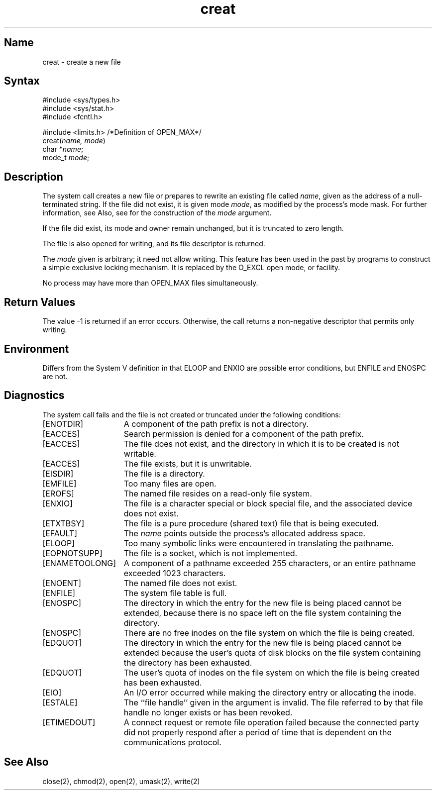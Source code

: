.\" SCCSID: @(#)creat.2	2.3	5/7/87
.TH creat 2
.\" Last modified by BAM on 2-Aug-85  1000  
.\"
.SH Name
creat \- create a new file
.SH Syntax
.nf
#include <sys/types.h>
#include <sys/stat.h>
#include <fcntl.h>
.PP
#include <limits.h> /*Definition of OPEN_MAX*/
creat(\fIname, mode\fP)
char *\fIname\fP;
mode_t \fImode\fP; 
.fi
.SH Description
.NXR "creat system call"
.NXA "creat system call" "open system call"
.NXR "file" "creating"
The 
.PN creat
system call creates a new file or prepares to rewrite 
an existing file called 
.IR name ,
given as the address of a null-terminated string.
If the file did not exist, it is given
mode
.IR mode ,
as modified by the process's mode mask.
For further information, see 
.MS umask 2 .
Also, see 
.MS chmod 2
for the construction of the
.I mode
argument.
.PP
If the file did exist, its mode and owner remain unchanged,
but it is truncated to zero length.
.PP
The file is also opened for writing, and its file descriptor
is returned.
.PP
The
.I mode
given is arbitrary; it need not allow
writing.
This feature has been used in the past by
programs to construct a simple exclusive locking
mechanism.  It is replaced by the O_EXCL open
mode, or 
.MS flock 2
facility.
.PP
No process may have more than OPEN_MAX files simultaneously.
.SH Return Values
The value \-1 is returned if an error occurs.  Otherwise,
the call returns a non-negative descriptor that permits only
writing. 
.SH Environment
Differs from the System V definition in that
ELOOP and ENXIO are possible error conditions, but
ENFILE and ENOSPC are not.
.SH Diagnostics
The
.PN creat
system call
fails and the file is not created or truncated under the following
conditions:
.TP 15
[ENOTDIR]
A component of the path prefix is not a directory.
.TP 15
[EACCES]
Search permission is denied for a component of the path prefix.
.TP 15
[EACCES]
The file does not exist, and the directory
in which it is to be created is not writable.
.TP 15
[EACCES]
The file exists, but it is unwritable.
.TP 15
[EISDIR]
The file is a directory.
.TP 15
[EMFILE]
Too many files are open.
.TP 15
[EROFS]
The named file resides on a read-only file system.
.TP 15
[ENXIO]
The file is a character special or block special file, and
the associated device does not exist.
.TP 15
[ETXTBSY]
The file is a pure procedure (shared text) file that is being
executed.
.TP 15
[EFAULT]
The
.I name
points outside the process's allocated address space.
.TP 15
[ELOOP]
Too many symbolic links were encountered in translating the
pathname.
.TP 15
[EOPNOTSUPP]
The file is a socket, which is not implemented.
.TP 15
[ENAMETOOLONG]
A component of a pathname exceeded 255 characters, or an entire
pathname exceeded 1023 characters.
.TP 15
[ENOENT]
The named file does not exist. 
.TP 15
[ENFILE]
The system file table is full.
.TP 15
[ENOSPC]
The directory in which the entry for the new file is being
placed cannot be extended, because there is no space left on
the file system containing the directory.
.TP 15
[ENOSPC]
There are no free inodes on the file system on which the
file is being created.
.TP 15
[EDQUOT]
The directory in which the entry for the new file is being placed
cannot be extended because the user's quota of disk blocks on the
file system containing the directory has been exhausted.
.TP 15
[EDQUOT]
The user's quota of inodes on the file system on which the
file is being created has been exhausted.
.TP 15
[EIO]
An I/O error occurred while making the directory entry
or allocating the inode.
.TP 15
[ESTALE]
The ``file handle'' given in the argument is invalid.  The file
referred to by that file handle no longer exists or has been 
revoked.
.TP 15
[ETIMEDOUT]
A connect request or remote file operation failed
because the connected party
did not properly respond after a period
of time that is dependent on the communications protocol.
.SH See Also
close(2), chmod(2), open(2), umask(2), write(2)
